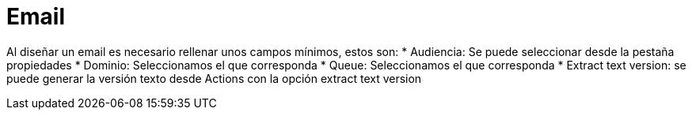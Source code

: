= Email

Al diseñar un email es necesario rellenar unos campos mínimos, estos son:
* Audiencia: Se puede seleccionar desde la pestaña propiedades
* Dominio: Seleccionamos el que corresponda
* Queue: Seleccionamos el que corresponda
* Extract text version: se puede generar la versión texto desde Actions con la opción extract text version
